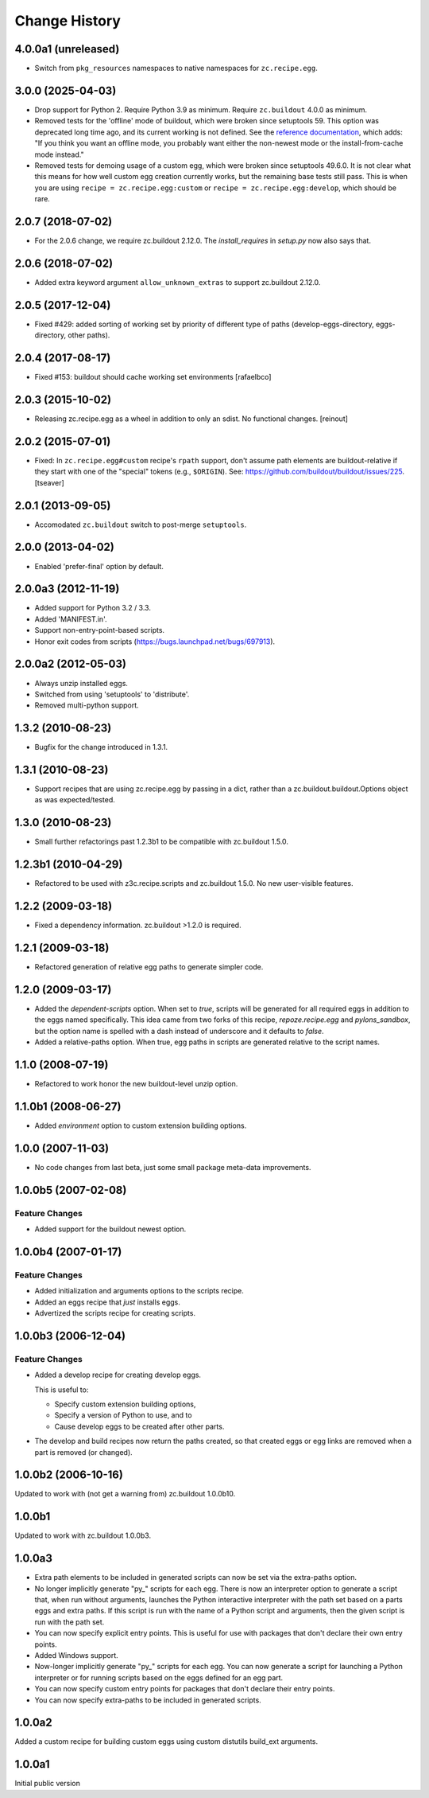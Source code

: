 Change History
**************

4.0.0a1 (unreleased)
====================

- Switch from ``pkg_resources`` namespaces to native namespaces for ``zc.recipe.egg``.


3.0.0 (2025-04-03)
==================

- Drop support for Python 2.  Require Python 3.9 as minimum.
  Require ``zc.buildout`` 4.0.0 as minimum.

- Removed tests for the 'offline' mode of buildout, which were broken since setuptools 59.
  This option was deprecated long time ago, and its current working is not defined.
  See the `reference documentation <https://www.buildout.org/en/latest/reference.html>`_, which adds:
  "If you think you want an offline mode, you probably want either the non-newest mode or the install-from-cache mode instead."

- Removed tests for demoing usage of a custom egg, which were broken since setuptools 49.6.0.
  It is not clear what this means for how well custom egg creation currently works, but the remaining base tests still pass.
  This is when you are using ``recipe = zc.recipe.egg:custom`` or ``recipe = zc.recipe.egg:develop``, which should be rare.


2.0.7 (2018-07-02)
==================

- For the 2.0.6 change, we require zc.buildout 2.12.0. The `install_requires`
  in `setup.py` now also says that.


2.0.6 (2018-07-02)
==================

- Added extra keyword argument ``allow_unknown_extras`` to support zc.buildout
  2.12.0.


2.0.5 (2017-12-04)
==================

- Fixed #429: added sorting of working set by priority of different
  type of paths (develop-eggs-directory, eggs-directory, other paths).


2.0.4 (2017-08-17)
==================

- Fixed #153: buildout should cache working set environments
  [rafaelbco]


2.0.3 (2015-10-02)
==================

- Releasing zc.recipe.egg as a wheel in addition to only an sdist. No
  functional changes.
  [reinout]

2.0.2 (2015-07-01)
==================

- Fixed: In ``zc.recipe.egg#custom`` recipe's ``rpath`` support, don't
  assume path elements are buildout-relative if they start with one of the
  "special" tokens (e.g., ``$ORIGIN``).  See:
  https://github.com/buildout/buildout/issues/225.
  [tseaver]

2.0.1 (2013-09-05)
==================

- Accomodated ``zc.buildout`` switch to post-merge ``setuptools``.

2.0.0 (2013-04-02)
==================

- Enabled 'prefer-final' option by default.

2.0.0a3 (2012-11-19)
====================

- Added support for Python 3.2 / 3.3.

- Added 'MANIFEST.in'.

- Support non-entry-point-based scripts.

- Honor exit codes from scripts (https://bugs.launchpad.net/bugs/697913).

2.0.0a2 (2012-05-03)
====================

- Always unzip installed eggs.

- Switched from using 'setuptools' to 'distribute'.

- Removed multi-python support.

1.3.2 (2010-08-23)
==================

- Bugfix for the change introduced in 1.3.1.

1.3.1 (2010-08-23)
==================

- Support recipes that are using zc.recipe.egg by passing in a dict, rather
  than a zc.buildout.buildout.Options object as was expected/tested.

1.3.0 (2010-08-23)
==================

- Small further refactorings past 1.2.3b1 to be compatible with
  zc.buildout 1.5.0.

1.2.3b1 (2010-04-29)
====================

- Refactored to be used with z3c.recipe.scripts and zc.buildout 1.5.0.
  No new user-visible features.

1.2.2 (2009-03-18)
==================

- Fixed a dependency information. zc.buildout >1.2.0 is required.

1.2.1 (2009-03-18)
==================

- Refactored generation of relative egg paths to generate simpler code.

1.2.0 (2009-03-17)
==================

- Added the `dependent-scripts` option.  When set to `true`, scripts will
  be generated for all required eggs in addition to the eggs named
  specifically.  This idea came from two forks of this recipe,
  `repoze.recipe.egg` and `pylons_sandbox`, but the option name is
  spelled with a dash instead of underscore and it defaults to `false`.

- Added a relative-paths option. When true, egg paths in scripts are generated
  relative to the script names.

1.1.0 (2008-07-19)
==================

- Refactored to work honor the new buildout-level unzip option.


1.1.0b1 (2008-06-27)
====================

- Added `environment` option to custom extension building options.

1.0.0 (2007-11-03)
==================

- No code changes from last beta, just some small package meta-data
  improvements.

1.0.0b5 (2007-02-08)
====================

Feature Changes
---------------

- Added support for the buildout newest option.

1.0.0b4 (2007-01-17)
====================

Feature Changes
---------------

- Added initialization and arguments options to the scripts recipe.

- Added an eggs recipe that *just* installs eggs.

- Advertized the scripts recipe for creating scripts.

1.0.0b3 (2006-12-04)
====================

Feature Changes
---------------

- Added a develop recipe for creating develop eggs.

  This is useful to:

  - Specify custom extension building options,

  - Specify a version of Python to use, and to

  - Cause develop eggs to be created after other parts.

- The develop and build recipes now return the paths created, so that
  created eggs or egg links are removed when a part is removed (or
  changed).


1.0.0b2 (2006-10-16)
====================

Updated to work with (not get a warning from) zc.buildout 1.0.0b10.

1.0.0b1
=======

Updated to work with zc.buildout 1.0.0b3.

1.0.0a3
=======

- Extra path elements to be included in generated scripts can now be
  set via the extra-paths option.

- No longer implicitly generate "py\_" scripts for each egg. There is
  now an interpreter option to generate a script that, when run
  without arguments, launches the Python interactive interpreter with
  the path set based on a parts eggs and extra paths.  If this script
  is run with the name of a Python script and arguments, then the
  given script is run with the path set.

- You can now specify explicit entry points.  This is useful for use
  with packages that don't declare their own entry points.

- Added Windows support.

- Now-longer implicitly generate "py\_" scripts for each egg.  You can
  now generate a script for launching a Python interpreter or for
  running scripts based on the eggs defined for an egg part.

- You can now specify custom entry points for packages that don't
  declare their entry points.

- You can now specify extra-paths to be included in generated scripts.


1.0.0a2
=======

Added a custom recipe for building custom eggs using custom distutils
build_ext arguments.

1.0.0a1
=======

Initial public version
